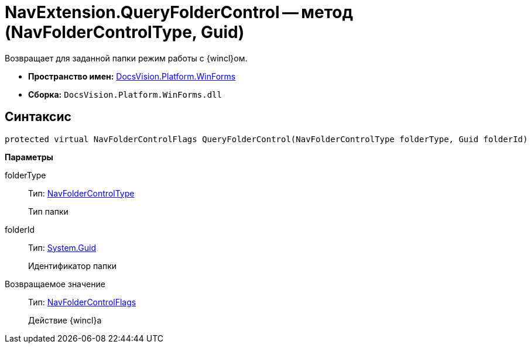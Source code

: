 = NavExtension.QueryFolderControl -- метод (NavFolderControlType, Guid)

Возвращает для заданной папки режим работы с {wincl}ом.

* *Пространство имен:* xref:api/DocsVision/Platform/WinForms/WinForms_NS.adoc[DocsVision.Platform.WinForms]
* *Сборка:* `DocsVision.Platform.WinForms.dll`

== Синтаксис

[source,csharp]
----
protected virtual NavFolderControlFlags QueryFolderControl(NavFolderControlType folderType, Guid folderId)
----

*Параметры*

folderType::
Тип: xref:api/DocsVision/Platform/Extensibility/NavFolderControlType_EN.adoc[NavFolderControlType]
+
Тип папки
folderId::
Тип: http://msdn.microsoft.com/ru-ru/library/system.guid.aspx[System.Guid]
+
Идентификатор папки

Возвращаемое значение::
Тип: xref:api/DocsVision/Platform/Extensibility/NavFolderControlFlags_EN.adoc[NavFolderControlFlags]
+
Действие {wincl}а
